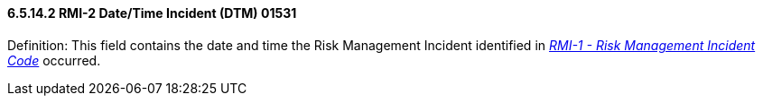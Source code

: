 ==== 6.5.14.2 RMI-2 Date/Time Incident (DTM) 01531

Definition: This field contains the date and time the Risk Management Incident identified in link:#rmi-1-risk-management-incident-code-cwe-01530[_RMI-1 - Risk Management Incident Code_] occurred.

